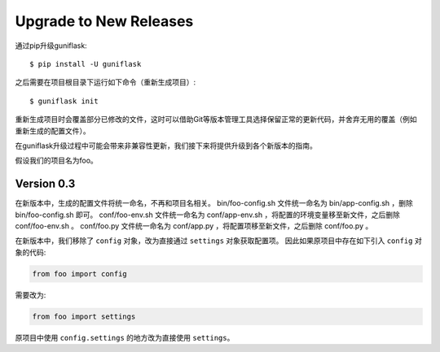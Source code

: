 .. _upgrading:

Upgrade to New Releases
=======================

通过pip升级guniflask::

    $ pip install -U guniflask

之后需要在项目根目录下运行如下命令（重新生成项目）::

    $ guniflask init

重新生成项目时会覆盖部分已修改的文件，这时可以借助Git等版本管理工具选择保留正常的更新代码，并舍弃无用的覆盖（例如重新生成的配置文件）。

在guniflask升级过程中可能会带来非兼容性更新，我们接下来将提供升级到各个新版本的指南。

假设我们的项目名为foo。

Version 0.3
-----------

在新版本中，生成的配置文件将统一命名，不再和项目名相关。
bin/foo-config.sh 文件统一命名为 bin/app-config.sh ，删除 bin/foo-config.sh 即可。
conf/foo-env.sh 文件统一命名为 conf/app-env.sh ，将配置的环境变量移至新文件，之后删除 conf/foo-env.sh 。
conf/foo.py 文件统一命名为 conf/app.py ，将配置项移至新文件，之后删除 conf/foo.py 。

在新版本中，我们移除了 ``config`` 对象，改为直接通过 ``settings`` 对象获取配置项。
因此如果原项目中存在如下引入 ``config`` 对象的代码:

.. code-block:: python

    from foo import config

需要改为:

.. code-block:: python

    from foo import settings

原项目中使用 ``config.settings`` 的地方改为直接使用 ``settings``。

